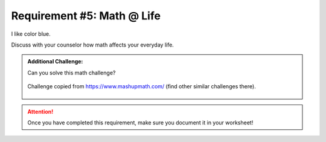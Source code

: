 Requirement #5: Math @ Life
++++++++++++++++++++++++++++

.. role:: bluetext

I like color :bluetext:`blue`.

Discuss with your counselor how math affects your everyday life.

.. admonition:: Additional Challenge:

   Can you solve this math challenge?
   
   .. figure:: https://images.squarespace-cdn.com/content/v1/54905286e4b050812345644c/1586987944098-59WT0D431C9QANQ0O6GI/ke17ZwdGBToddI8pDm48kNvT88LknE-K9M4pGNO0Iqd7gQa3H78H3Y0txjaiv_0fDoOvxcdMmMKkDsyUqMSsMWxHk725yiiHCCLfrh8O1z5QPOohDIaIeljMHgDF5CVlOqpeNLcJ80NK65_fV7S1USOFn4xF8vTWDNAUBm5ducQhX-V3oVjSmr829Rco4W2Uo49ZdOtO_QXox0_W7i2zEA/three.jpg
      :width: 400px
      :align: center
      :alt: alternate text
      :figclass: align-center
      
      Challenge copied from `<https://www.mashupmath.com/>`_ (find other similar challenges there).
   
   
.. attention:: Once you have completed this requirement, make sure you document it in your worksheet!

..
   .. figure:: _images/life.png 
      :width: 300px
      :align: center
      :alt: alternate text
      :figclass: align-center
   
